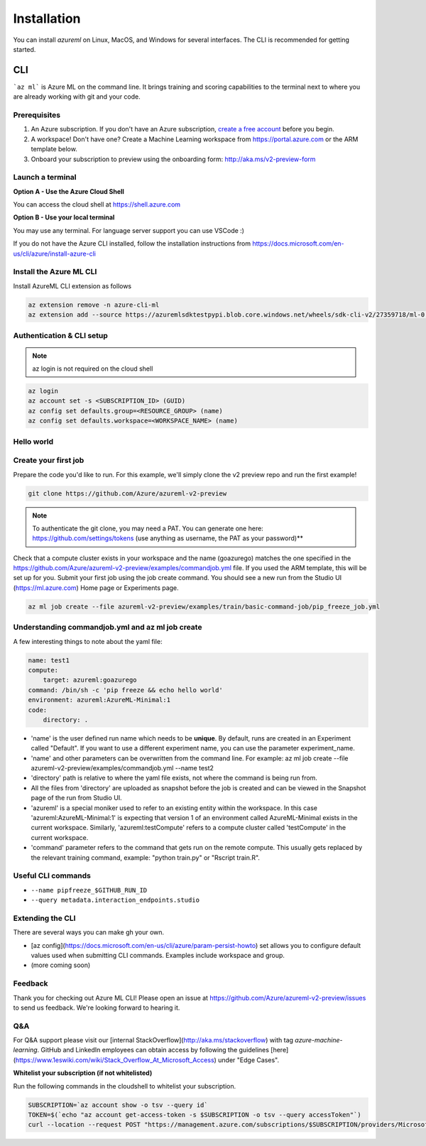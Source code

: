 Installation
============

You can install *azureml* on Linux, MacOS, and Windows for several interfaces. The CLI is recommended for getting started.

CLI
---

```az ml``` is Azure ML on the command line. 
It brings training and scoring capabilities to the terminal next to where you are already working with git and your code.

Prerequisites
~~~~~~~~~~~~~

#. An Azure subscription. If you don't have an Azure subscription, `create a free account <https://aka.ms/amlfree>`_ before you begin.
#. A workspace! Don't have one? Create a Machine Learning workspace from https://portal.azure.com or the ARM template below.
#. Onboard your subscription to preview using the onboarding form: http://aka.ms/v2-preview-form 

.. image:: https://raw.githubusercontent.com/Azure/azure-quickstart-templates/master/1-CONTRIBUTION-GUIDE/images/deploytoazure.svg?sanitize=true
    :target: https://portal.azure.com/#create/Microsoft.Template/uri/https%3A%2F%2Fmldevplatv2.blob.core.windows.net%2Fcli%2Fazuredeploy.json


Launch a terminal
~~~~~~~~~~~~~~~~~

**Option A - Use the Azure Cloud Shell**

You can access the cloud shell at https://shell.azure.com

**Option B - Use your local terminal**

You may use any terminal. 
For language server support you can use VSCode :)

If you do not have the Azure CLI installed, follow the installation instructions from https://docs.microsoft.com/en-us/cli/azure/install-azure-cli

Install the Azure ML CLI
~~~~~~~~~~~~~~~~~~~~~~~~

Install AzureML CLI extension as follows

.. code-block:: console

    az extension remove -n azure-cli-ml
    az extension add --source https://azuremlsdktestpypi.blob.core.windows.net/wheels/sdk-cli-v2/27359718/ml-0.0.3-py3-none-any.whl --pip-extra-index-urls https://azuremlsdktestpypi.azureedge.net/sdk-cli-v2/27359718 -y

Authentication & CLI setup
~~~~~~~~~~~~~~~~~~~~~~~~~~

.. note:: az login is not required on the cloud shell

.. code-block:: console

    az login
    az account set -s <SUBSCRIPTION_ID> (GUID)
    az config set defaults.group=<RESOURCE_GROUP> (name)
    az config set defaults.workspace=<WORKSPACE_NAME> (name)

Hello world
~~~~~~~~~~~

Create your first job
~~~~~~~~~~~~~~~~~~~~~

Prepare the code you'd like to run. For this example, we'll simply clone the v2 preview repo and run the first example!

.. code-block:: console

    git clone https://github.com/Azure/azureml-v2-preview

.. note:: To authenticate the git clone, you may need a PAT. You can generate one here: https://github.com/settings/tokens (use anything as username, the PAT as your password)**

Check that a compute cluster exists in your workspace and the name (goazurego) matches the one specified in the https://github.com/Azure/azureml-v2-preview/examples/commandjob.yml file. If you used the ARM template, this will be set up for you. Submit your first job using the job create command. You should see a new run from the Studio UI (https://ml.azure.com) Home page or Experiments page. 

.. code-block:: console

    az ml job create --file azureml-v2-preview/examples/train/basic-command-job/pip_freeze_job.yml

Understanding commandjob.yml and az ml job create
~~~~~~~~~~~~~~~~~~~~~~~~~~~~~~~~~~~~~~~~~~~~~~~~~

A few interesting things to note about the yaml file:

.. code-block:: yaml

    name: test1
    compute:
        target: azureml:goazurego
    command: /bin/sh -c 'pip freeze && echo hello world'
    environment: azureml:AzureML-Minimal:1
    code:
        directory: .

- 'name' is the user defined run name which needs to be **unique**. By default, runs are created in an Experiment called "Default". If you want to use a different experiment name, you can use the parameter experiment_name.
- 'name' and other parameters can be overwritten from the command line. For example: az ml job create --file azureml-v2-preview/examples/commandjob.yml --name test2
- 'directory' path is relative to where the yaml file exists, not where the command is being run from.
- All the files from 'directory' are uploaded as snapshot before the job is created and can be viewed in the Snapshot page of the run from Studio UI.
- 'azureml' is a special moniker used to refer to an existing entity within the workspace. In this case 'azureml:AzureML-Minimal:1' is expecting that version 1 of an environment called AzureML-Minimal exists in the current workspace. Similarly, 'azureml:testCompute' refers to a compute cluster called 'testCompute' in the current workspace. 
- 'command' parameter refers to the command that gets run on the remote compute. This usually gets replaced by the relevant training command, example: "python train.py" or "Rscript train.R".

Useful CLI commands
~~~~~~~~~~~~~~~~~~~

- ``--name pipfreeze_$GITHUB_RUN_ID``
- ``--query metadata.interaction_endpoints.studio``

Extending the CLI
~~~~~~~~~~~~~~~~~

There are several ways you can make gh your own.

- [az config](https://docs.microsoft.com/en-us/cli/azure/param-persist-howto) set allows you to configure default values used when submitting CLI commands. Examples include workspace and group.
- (more coming soon)

Feedback
~~~~~~~~

Thank you for checking out Azure ML CLI! Please open an issue at https://github.com/Azure/azureml-v2-preview/issues to send us feedback. We're looking forward to hearing it.

Q&A
~~~

For Q&A support please visit our [internal StackOverflow](http://aka.ms/stackoverflow) with tag `azure-machine-learning`. GitHub and LinkedIn employees can obtain access by following the guidelines [here](https://www.1eswiki.com/wiki/Stack_Overflow_At_Microsoft_Access) under "Edge Cases".

**Whitelist your subscription (if not whitelisted)**

Run the following commands in the cloudshell to whitelist your subscription.

.. code-block:: console

    SUBSCRIPTION=`az account show -o tsv --query id`
    TOKEN=$(`echo "az account get-access-token -s $SUBSCRIPTION -o tsv --query accessToken"`)
    curl --location --request POST "https://management.azure.com/subscriptions/$SUBSCRIPTION/providers/Microsoft.Features/providers/Microsoft.MachineLearningServices/features/MFE/register?api-version=2015-12-01" --header "Authorization: Bearer $TOKEN" --header 'Content-Length: 0'

